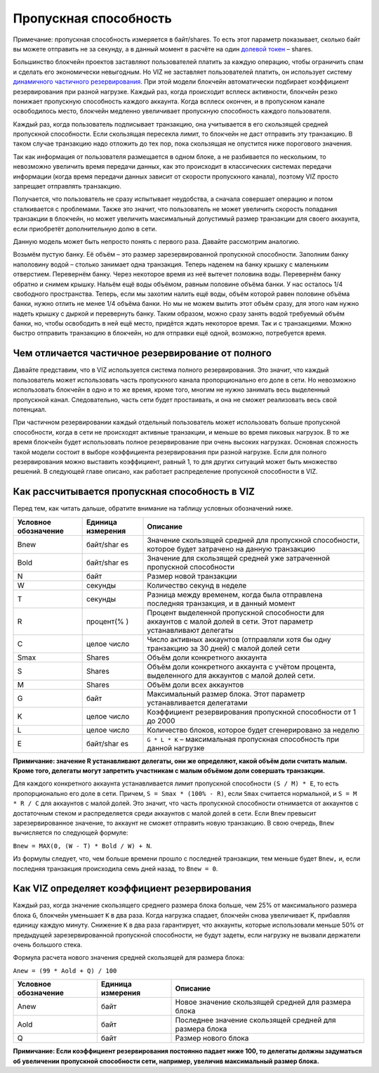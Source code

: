 .. _bandwidth:

Пропускная способность
======================

Примечание: пропускная способность измеряется в байт/shares. То есть
этот параметр показывает, сколько байт вы можете отправить не за
секунду, а в данный момент в расчёте на один `долевой
токен <./economy.html#shares>`__ – shares.

Большинство блокчейн проектов заставляют пользователей платить за каждую
операцию, чтобы ограничить спам и сделать его экономически невыгодным.
Но VIZ не заставляет пользователей платить, он использует систему
`динамичного частичного резервирования <#dynamic-reserve>`__. При этой
модели блокчейн автоматически подбирает коэффициент резервирования при
разной нагрузке. Каждый раз, когда происходит всплеск активности,
блокчейн резко понижает пропускную способность каждого аккаунта. Когда
всплеск окончен, и в пропускном канале освободилось место, блокчейн
медленно увеличивает пропускную способность каждого пользователя.

Каждый раз, когда пользователь подписывает транзакцию, она учитывается в
его скользящей средней пропускной способности. Если скользящая пересекла
лимит, то блокчейн не даст отправить эту транзакцию. В таком случае
транзакцию надо отложить до тех пор, пока скользящая не опустится ниже
порогового значения.

Так как информация от пользователя размещается в одном блоке, а не
разбивается по нескольким, то невозможно увеличить время передачи
данных, как это происходит в классических системах передачи информации
(когда время передачи данных зависит от скорости пропускного канала),
поэтому VIZ просто запрещает отправлять транзакцию.

Получается, что пользователь не сразу испытывает неудобства, а сначала
совершает операцию и потом сталкивается с проблемами. Также это значит,
что пользователь не может увеличить скорость попадания транзакции в
блокчейн, но может увеличить максимальный допустимый размер транзакции
для своего аккаунта, если приобретёт дополнительную долю в сети.

|image0|

Данную модель может быть непросто понять с первого раза. Давайте
рассмотрим аналогию.

Возьмём пустую банку. Её объём – это размер зарезервированной пропускной
способности. Заполним банку наполовину водой – столько занимает одна
транзакция. Теперь наденем на банку крышку с маленьким отверстием.
Перевернём банку. Через некоторое время из неё вытечет половина воды.
Перевернём банку обратно и снимем крышку. Нальём ещё воды объёмом,
равным половине объёма банки. У нас осталось 1/4 свободного
пространства. Теперь, если мы захотим налить ещё воды, объём которой
равен половине объёма банки, нужно отлить не менее 1/4 объёма банки. Но
мы не можем вылить этот объём сразу, для этого нам нужно надеть крышку с
дыркой и перевернуть банку. Таким образом, можно сразу занять водой
требуемый объём банки, но, чтобы освободить в ней ещё место, придётся
ждать некоторое время. Так и с транзакциями. Можно быстро отправить
транзакцию в блокчейн, но для отправки ещё одной, возможно, потребуется
время.

.. _dynamic-reserve:

Чем отличается частичное резервирование от полного
--------------------------------------------------

Давайте представим, что в VIZ используется система полного
резервирования. Это значит, что каждый пользователь может использовать
часть пропускного канала пропорционально его доле в сети. Но невозможно
использовать блокчейн в одно и то же время, кроме того, многим не нужно
занимать весь выделенный пропускной канал. Следовательно, часть сети
будет простаивать, и она не сможет реализовать весь свой потенциал.

При частичном резервировании каждый отдельный пользователь может
использовать больше пропускной способности, когда в сети не происходят
активные транзакции, и меньше во время пиковых нагрузок. В то же время
блокчейн будет использовать полное резервирование при очень высоких
нагрузках. Основная сложность такой модели состоит в выборе коэффициента
резервирования при разной нагрузке. Если для полного резервирования
можно выставить коэффициент, равный 1, то для других ситуаций может быть
множество решений. В следующей главе описано, как работает распределение
пропускной способности в VIZ.

Как рассчитывается пропускная способность в VIZ
-----------------------------------------------

Перед тем, как читать дальше, обратите внимание на таблицу условных
обозначений ниже.

+-------------+-----------+-------------------------------------------+
| Условное    | Единица   | Описание                                  |
| обозначение | измерения |                                           |
+=============+===========+===========================================+
| Bnew        | байт/shar | Значение скользящей средней для           |
|             | es        | пропускной способности, которое будет     |
|             |           | затрачено на данную транзакцию            |
+-------------+-----------+-------------------------------------------+
| Bold        | байт/shar | Значение для скользящей средней уже       |
|             | es        | затраченной пропускной способности        |
+-------------+-----------+-------------------------------------------+
| N           | байт      | Размер новой транзакции                   |
+-------------+-----------+-------------------------------------------+
| W           | секунды   | Количество секунд в неделе                |
+-------------+-----------+-------------------------------------------+
| T           | секунды   | Разница между временем, когда была        |
|             |           | отправлена последняя транзакция, и в      |
|             |           | данный момент                             |
+-------------+-----------+-------------------------------------------+
| R           | процент(% | Процент выделенной пропускной способности |
|             | )         | для аккаунтов с малой долей в сети. Этот  |
|             |           | параметр устанавливают делегаты           |
+-------------+-----------+-------------------------------------------+
| C           | целое     | Число активных аккаунтов (отправляли хотя |
|             | число     | бы одну транзакцию за 30 дней) с малой    |
|             |           | долей сети                                |
+-------------+-----------+-------------------------------------------+
| Smax        | Shares    | Объём доли конкретного аккаунта           |
+-------------+-----------+-------------------------------------------+
| S           | Shares    | Объём доли конкретного аккаунта с учётом  |
|             |           | процента, выделенного для аккаунтов с     |
|             |           | малой долей сети.                         |
+-------------+-----------+-------------------------------------------+
| M           | Shares    | Объём доли всех аккаунтов                 |
+-------------+-----------+-------------------------------------------+
| G           | байт      | Максимальный размер блока. Этот параметр  |
|             |           | устанавливается делегатами                |
+-------------+-----------+-------------------------------------------+
| K           | целое     | Коэффициент резервирования пропускной     |
|             | число     | способности от 1 до 2000                  |
+-------------+-----------+-------------------------------------------+
| L           | целое     | Количество блоков, которое будет          |
|             | число     | сгенерировано за неделю                   |
+-------------+-----------+-------------------------------------------+
| E           | байт/shar | ``G * L * K`` – максимальная пропускная   |
|             | es        | способность при данной нагрузке           |
+-------------+-----------+-------------------------------------------+

**Примичание: значение R устанавливают делегаты, они же определяют,
какой объём доли считать малым. Кроме того, делегаты могут запретить
участникам с малым объёмом доли совершать транзакции.**

Для каждого конкретного аккаунта устанавливается лимит пропускной
способности ``(S / M) * Е``, то есть пропорционально его доле в сети.
Причем, ``S = Smax * (100% - R)``, если ``Smax`` считается нормальной, и
``S = M * R / C`` для аккаунтов с малой долей. Это значит, что часть
пропускной способности отнимается от аккаунтов с достаточным стеком и
распределяется среди аккаунтов с малой долей в сети. Если ``Bnew``
превысит зарезервированное значение, то аккаунт не сможет отправить
новую транзакцию. В свою очередь, ``Bnew`` вычисляется по следующей
формуле:

``Bnew = MAX(0, (W - T) * Bold / W) + N``.

Из формулы следует, что, чем больше времени прошло с последней
транзакции, тем меньше будет ``Bnew,`` и, если последняя транзакция
происходила семь дней назад, то ``Bnew = 0``.

|image1|

.. _viz:

Как VIZ определяет коэффициент резервирования
---------------------------------------------

Каждый раз, когда значение скользящего среднего размера блока больше,
чем 25% от максимального размера блока ``G``, блокчейн уменьшает ``К`` в
два раза. Когда нагрузка спадает, блокчейн снова увеличивает K,
прибавляя единицу каждую минуту. Снижение ``K`` в два раза гарантирует,
что аккаунты, которые использовали меньше 50% от предыдущей
зарезервированной пропускной способности, не будут задеты, если нагрузку
не вызвали держатели очень большого стека.

Формула расчета нового значения средней скользящей для размера блока:

``Anew = (99 * Aold + Q) / 100``

==================== ================= =======================================================
Условное обозначение Единица измерения Описание
==================== ================= =======================================================
Anew                 байт              Новое значение скользящей средней для размера блока
Aold                 байт              Последнее значение скользящей средней для размера блока
Q                    байт              Размер нового блока
==================== ================= =======================================================

**Примичание: Если коэффициент резервирования постоянно падает ниже 100,
то делегаты должны задуматься об увеличении пропускной способности сети,
например, увеличив максимальный размер блока.**

.. |image0| image:: ./img/bandwidth_ru.png
.. |image1| image:: ./img/bandwidth_viz_ru.png
